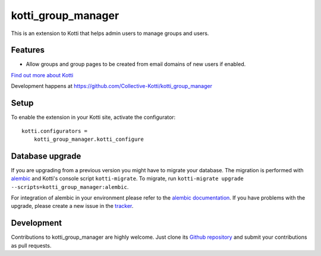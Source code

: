 kotti_group_manager
************************

This is an extension to Kotti that helps admin users to manage groups and users.

Features
=================

- Allow groups and group pages to be created from email domains of new users if
  enabled.
 
.. image:: https://preview.ibb.co/frhUUz/Welcome_to_Kotti_Kotti_1.gif

|pypi|_
|downloads_month|_
|license|_
|build_status_stable|_

.. |pypi| image:: https://img.shields.io/pypi/v/kotti_group_manager.svg?style=flat-square
.. _pypi: https://pypi.python.org/pypi/kotti_group_manager/

.. |downloads_month| image:: https://img.shields.io/pypi/dm/kotti_group_manager.svg?style=flat-square
.. _downloads_month: https://pypi.python.org/pypi/kotti_group_manager/

.. |license| image:: https://img.shields.io/pypi/l/kotti_group_manager.svg?style=flat-square
.. _license: http://www.repoze.org/LICENSE.txt

.. |build_status_stable| image:: https://img.shields.io/travis/Collective-Kotti/kotti_group_manager/production.svg?style=flat-square
.. _build_status_stable: http://travis-ci.org/Collective-Kotti/kotti_group_manager

`Find out more about Kotti`_

Development happens at https://github.com/Collective-Kotti/kotti_group_manager

.. _Find out more about Kotti: http://pypi.python.org/pypi/Kotti

Setup
=====

To enable the extension in your Kotti site, activate the configurator::

    kotti.configurators =
        kotti_group_manager.kotti_configure

Database upgrade
================

If you are upgrading from a previous version you might have to migrate your
database.  The migration is performed with `alembic`_ and Kotti's console script
``kotti-migrate``. To migrate, run
``kotti-migrate upgrade --scripts=kotti_group_manager:alembic``.

For integration of alembic in your environment please refer to the
`alembic documentation`_. If you have problems with the upgrade,
please create a new issue in the `tracker`_.

Development
===========

|build_status_master|_

.. |build_status_master| image:: https://img.shields.io/travis/Collective-Kotti/kotti_group_manager/master.svg?style=flat-square
.. _build_status_master: http://travis-ci.org/Collective-Kotti/kotti_group_manager

Contributions to kotti_group_manager are highly welcome.
Just clone its `Github repository`_ and submit your contributions as pull requests.

.. _alembic: http://pypi.python.org/pypi/alembic
.. _alembic documentation: http://alembic.readthedocs.org/en/latest/index.html
.. _tracker: https://github.com/Collective-Kotti/kotti_group_manager/issues
.. _Github repository: https://github.com/Collective-Kotti/kotti_group_manager
